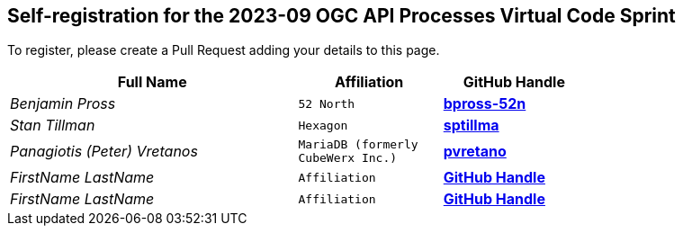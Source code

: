 
== Self-registration for the 2023-09 OGC API Processes Virtual Code Sprint

To register, please create a Pull Request adding your details to this page.

[cols="50e,^25m,>25s",width="75%",options="header",align="center"]
|===
|Full Name | Affiliation | GitHub Handle

| Benjamin Pross
| 52 North
| https://github.com/bpross-52n[bpross-52n]

| Stan Tillman
| Hexagon
| https://github.com/sptillma[sptillma]

| Panagiotis (Peter) Vretanos
| MariaDB (formerly CubeWerx Inc.)
| https://github.com/pvretano[pvretano]

| FirstName LastName
| Affiliation
| https://example.org[GitHub Handle]

| FirstName LastName
| Affiliation
| https://example.org[GitHub Handle]

|===
